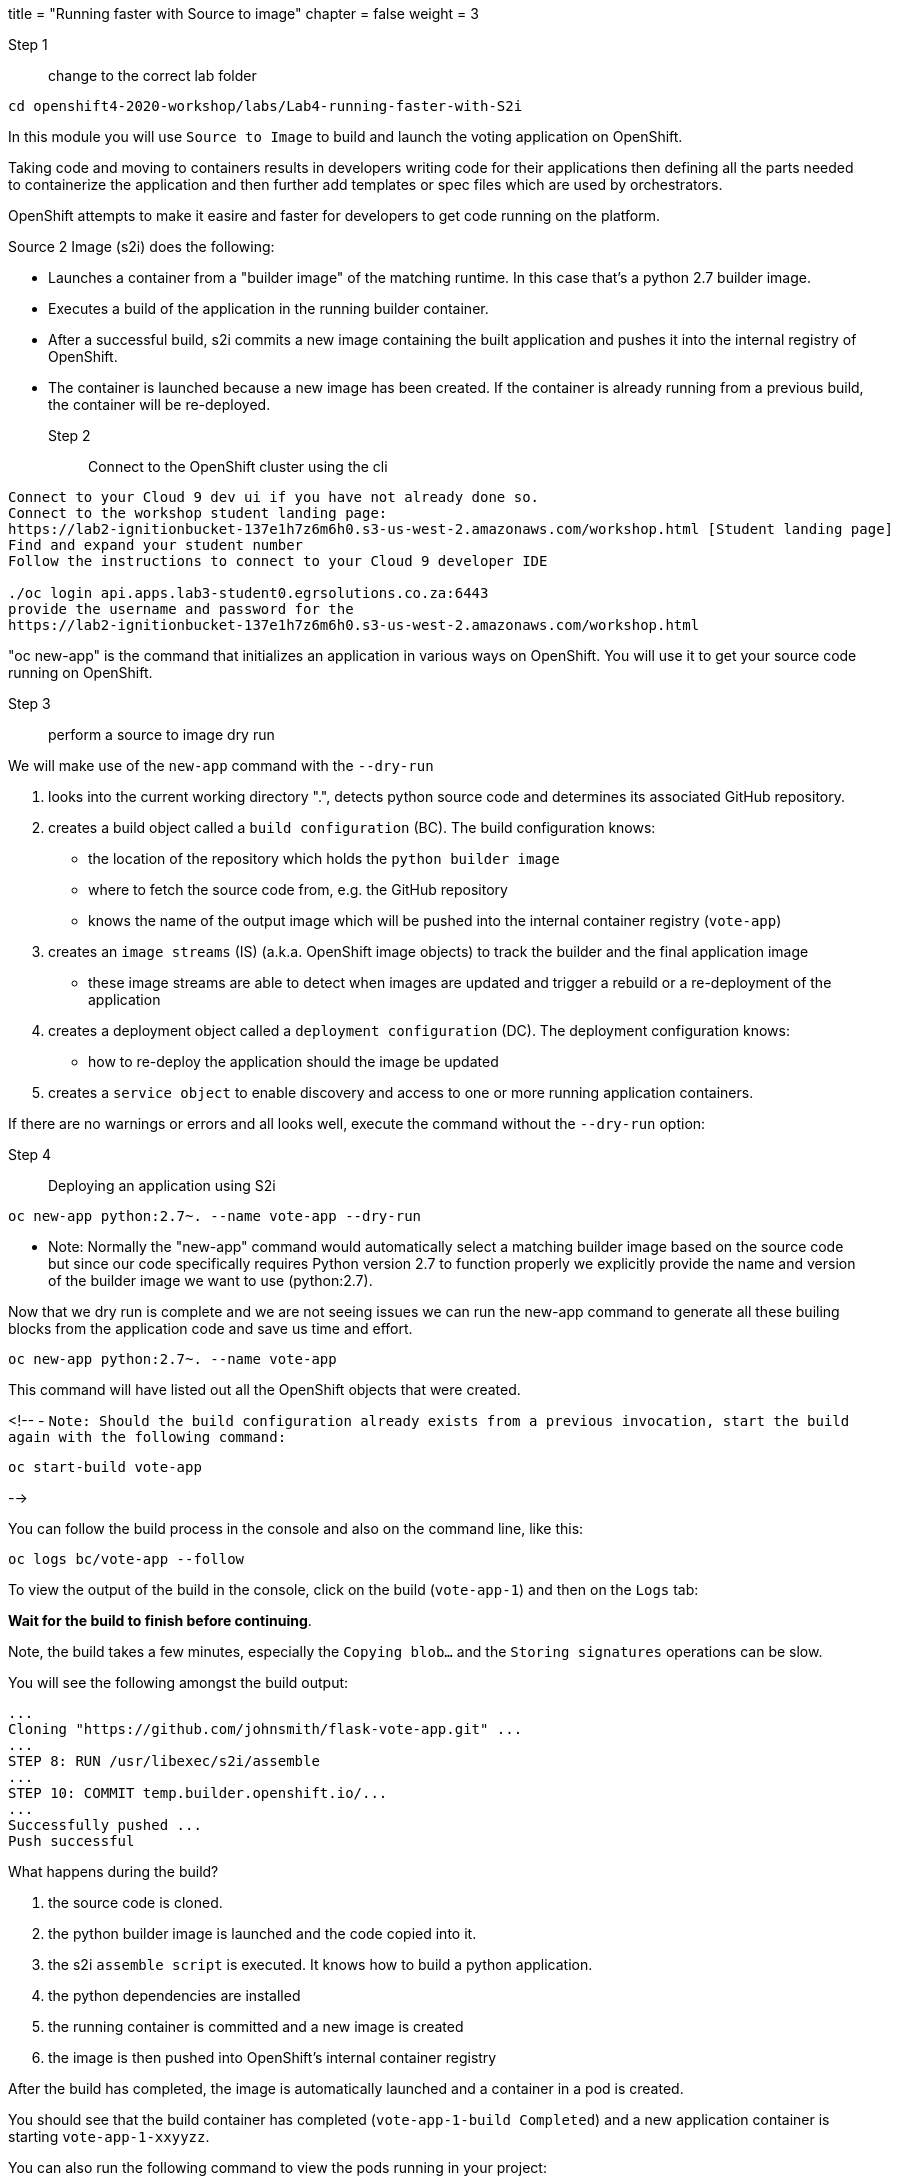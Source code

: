 +++
title = "Running faster with Source to image"
chapter = false
weight = 3
+++


:imagesdir: /images

Step 1:: change to the correct lab folder

----
cd openshift4-2020-workshop/labs/Lab4-running-faster-with-S2i
----

In this module you will use ``Source to Image`` to build and launch the voting application on OpenShift.

Taking code and moving to containers results in developers writing code for their applications then defining all the parts needed to containerize the application and then further add templates or spec files which are used by orchestrators. 

OpenShift attempts to make it easire and faster for developers to get code running on the platform.

Source 2 Image (s2i) does the following: 

* Launches a container from a "builder image" of the matching runtime.  In this case that's a python 2.7 builder image.
* Executes a build of the application in the running builder container.
* After a successful build, s2i commits a new image containing the built application and pushes it into the internal registry of OpenShift. 
* The container is launched because a new image has been created.  If the container is already running from a previous build, the container will be re-deployed.

Step 2:: Connect to the OpenShift cluster using the cli
----
Connect to your Cloud 9 dev ui if you have not already done so.
Connect to the workshop student landing page:
https://lab2-ignitionbucket-137e1h7z6m6h0.s3-us-west-2.amazonaws.com/workshop.html [Student landing page]
Find and expand your student number
Follow the instructions to connect to your Cloud 9 developer IDE

./oc login api.apps.lab3-student0.egrsolutions.co.za:6443
provide the username and password for the 
https://lab2-ignitionbucket-137e1h7z6m6h0.s3-us-west-2.amazonaws.com/workshop.html
----

"oc new-app" is the command that initializes an application in various ways on OpenShift. 
You will use it to get your source code running on OpenShift. 

Step 3:: perform a source to image dry run

We will make use of the ``new-app`` command with the ``--dry-run``

1. looks into the current working directory ".", detects python source code and determines its associated GitHub repository. 
2. creates a build object called a ``build configuration`` (BC).  The build configuration knows:
   * the location of the repository which holds the ``python builder image`` 
   * where to fetch the source code from, e.g. the GitHub repository
   * knows the name of the output image which will be pushed into the internal container registry (``vote-app``)
3. creates an ``image streams`` (IS) (a.k.a. OpenShift image objects) to track the builder and the final application image
   * these image streams are able to detect when images are updated and trigger a rebuild or a re-deployment of the application  
4. creates a deployment object called a ``deployment configuration`` (DC).  The deployment configuration knows:
   * how to re-deploy the application should the image be updated
5. creates a ``service object`` to enable discovery and access to one or more running application containers. 

If there are no warnings or errors and all looks well, execute the command without the ``--dry-run`` option:


Step 4:: Deploying an application using S2i

----
oc new-app python:2.7~. --name vote-app --dry-run
----

- Note: Normally the "new-app" command would automatically select a matching builder image based on the source
code but since our code specifically requires Python version 2.7 to function properly we explicitly provide the name
and version of the builder image we want to use (python:2.7).

Now that we dry run is complete and we are not seeing issues we can run the new-app command to generate all these builing blocks from the application code and save us time and effort.


----
oc new-app python:2.7~. --name vote-app 
----

This command will have listed out all the OpenShift objects that were created.

<!--
- ``Note: Should the build configuration already exists from a previous invocation, start the build again with the following command:``

----
oc start-build vote-app 
----
-->
 

You can follow the build process in the console and also on the command line, like this:

---- 
oc logs bc/vote-app --follow 
----

To view the output of the build in the console, click on the build (``vote-app-1``) and then on the ``Logs`` tab:


**Wait for the build to finish before continuing**.

Note, the build takes a few minutes, especially the ``Copying blob...`` and the ``Storing signatures`` operations can be slow. 

You will see the following amongst the build output:

```
...
Cloning "https://github.com/johnsmith/flask-vote-app.git" ...
...
STEP 8: RUN /usr/libexec/s2i/assemble
...
STEP 10: COMMIT temp.builder.openshift.io/...
...
Successfully pushed ...
Push successful
```

What happens during the build?

1. the source code is cloned.
2. the python builder image is launched and the code copied into it.
3. the s2i ``assemble script`` is executed.  It knows how to build a python application.
4. the python dependencies are installed 
5. the running container is committed and a new image is created
6. the image is then pushed into OpenShift's internal container registry

After the build has completed, the image is automatically launched and a container in a pod is created.

You should see that the build container has completed (``vote-app-1-build  Completed``) and a new application container is starting ``vote-app-1-xxyyzz``.

You can also run the following command to view the pods running in your project: 

----
oc get pods
----

Wait for the build to complete. You should see (``Push successful``) in the build log output and the build pod should show ``Completed``. 

You should see something similar to this:

```
NAME               READY     STATUS      RESTARTS   AGE
vote-app-1-build   0/1       Completed   0          4m
vote-app-1-deploy  0/1       Running     0          3m
vote-app-1-gxq5k   1/1       Running     0          30s
```

Step 5:: Expose the application for testing 

By default, the application is not accessible from outside of OpenShift. Now, expose the application to the external network so it can be tested:

----
oc expose svc vote-app
----

The above command  creates a ``route`` object.  An OpenShift Container Platform route exposes a service at a host name, like www.example.com, so that external clients can reach it by name. 

Check the route object:

----
oc get route
----

You should see the hostname to use to access the application. 

Step 6:: Test the application 

To check the application is working you can either use curl or load the URL into your browser.

Use curl to check the app is working:

----
curl http://vote-app-%project_namespace%.%cluster_subdomain%/ 
----

or use another way which checks for the expected output:

---- 
curl -s http://vote-app-%project_namespace%.%cluster_subdomain%/ | grep "<title>"
----

You should see the following output which means the application is working:

```
    <title>Favourite distribution</title>
```


The application can be further tested using our helper-script.

Post a few random votes to the application using the help-script:

---- 
test-vote-app http://vote-app-%project_namespace%.%cluster_subdomain%/vote.html
----

To view the results use the following command. You should see the totals of all the voting options:

----
curl -s http://vote-app-%project_namespace%.%cluster_subdomain%/results.html | grep "data: \["
----

You should see something like the following, showing all the cast votes: 

```
  data: [ "3",  "3",  "2",  "0",  "1",  "5",  "1",  "3",  "2", ],

```

Or, view the results page in a browser:

[View Results page](http://vote-app-%project_namespace%.%cluster_subdomain%/results.html)


Note that:

 - if the message ``Application is not available`` is displayed, this means the application is not running yet or the build has failed.
 - by default, the application uses a built-in database to store the vote data.  In later exercises we will configure the application to use an external MySQL database.
 


## Example output of a full application build:

```
$ oc logs bc/vote-app
Cloning "https://github.com/repo/flask-vote-app.git" ...
  Commit: 23d4bdeec2449deb1532280cce6be54b6f0200f0 (update)
  Author: Your Name <you@ example.com>
  Date: Wed Jul 3 09:35:55 2019 +0000
Caching blobs under "/var/cache/blobs".
Getting image source signatures
Copying blob sha256:db1d55616933198cd32cb3a3a658a903a9205c733af15ca6423268d83a2a5840
...
Writing manifest to image destination
Storing signatures
07822e6843338f8ad388f1f34294082de46f7e897c6a743d60dde1e3af55be71
Generating dockerfile with builder image image-registry.openshift-image-registry.svc:5000/openshift/python@sha256:b604de44d1d298873ba1620e2941536a4ec2c836b43eafdcbcd61132bd446d70
STEP 1: FROM image-registry.openshift-image-registry.svc:5000/openshift/python@sha256:b604de44d1d298873ba1620e2941536a4ec2c836b43eafdcbcd61132bd446d70
STEP 2: LABEL "io.openshift.build.image"="image-registry.openshift-image-registry.svc:5000/openshift/python@sha256:b604de44d1d298873ba1620e2941536a4ec2c836b43eafdcbcd61132bd446d70" "io.openshift.build.commit.author"="Your Name <you@example.com>" "io.openshift.build.commit.date"="Wed Jul 3 09:35:55 2019 +0000" "io.openshift.build.commit.id"="23d4bdeec2449deb1532280cce6be54b6f0200f0" "io.openshift.build.commit.ref"="master" "io.openshift.build.commit.message"="update" "io.openshift.build.source-location"="https://github.com/sjbylo3/flask-vote-app.git"
STEP 3: ENV OPENSHIFT_BUILD_NAME="vote-app-6" OPENSHIFT_BUILD_NAMESPACE="lab-ocp4" OPENSHIFT_BUILD_SOURCE="https://github.com/sjbylo3/flask-vote-app.git" OPENSHIFT_BUILD_REFERENCE="master" OPENSHIFT_BUILD_COMMIT="23d4bdeec2449deb1532280cce6be54b6f0200f0"
STEP 4: USER root
STEP 5: COPY upload/src /tmp/src
STEP 6: RUN chown -R 1001:0 /tmp/src
STEP 7: USER 1001
STEP 8: RUN /usr/libexec/s2i/assemble
---> Installing application source ...
---> Installing dependencies ...
You are using pip version 7.1.0, however version 19.1.1 is available.
You should consider upgrading via the 'pip install --upgrade pip' command.
Collecting flask (from -r requirements.txt (line 1))
  Downloading https://files.pythonhosted.org/packages/9a/74/670ae9737d14114753b8c8fdf2e8bd212a05d3b361ab15b44937dfd40985/Flask-1.0.3-py2.py3-none-any.whl (92kB)
Collecting flask-sqlalchemy (from -r requirements.txt (line 2))
  Downloading https://files.pythonhosted.org/packages/08/ca/582442cad71504a1514a2f053006c8bb128844133d6076a4df17117545fa/Flask_SQLAlchemy-2.4.0-py2.py3-none-any.whl
Collecting mysql-python (from -r requirements.txt (line 3))
  Downloading https://files.pythonhosted.org/packages/a5/e9/51b544da85a36a68debe7a7091f068d802fc515a3a202652828c73453cad/MySQL-python-1.2.5.zip (108kB)
Collecting itsdangerous>=0.24 (from flask->-r requirements.txt (line 1))
  Downloading https://files.pythonhosted.org/packages/76/ae/44b03b253d6fade317f32c24d100b3b35c2239807046a4c953c7b89fa49e/itsdangerous-1.1.0-py2.py3-none-any.whl
Collecting Werkzeug>=0.14 (from flask->-r requirements.txt (line 1))
  Downloading https://files.pythonhosted.org/packages/9f/57/92a497e38161ce40606c27a86759c6b92dd34fcdb33f64171ec559257c02/Werkzeug-0.15.4-py2.py3-none-any.whl (327kB)
Collecting Jinja2>=2.10 (from flask->-r requirements.txt (line 1))
  Downloading https://files.pythonhosted.org/packages/1d/e7/fd8b501e7a6dfe492a433deb7b9d833d39ca74916fa8bc63dd1a4947a671/Jinja2-2.10.1-py2.py3-none-any.whl (124kB)
Collecting click>=5.1 (from flask->-r requirements.txt (line 1))
  Downloading https://files.pythonhosted.org/packages/fa/37/45185cb5abbc30d7257104c434fe0b07e5a195a6847506c074527aa599ec/Click-7.0-py2.py3-none-any.whl (81kB)
Collecting SQLAlchemy>=0.8.0 (from flask-sqlalchemy->-r requirements.txt (line 2))
  Downloading https://files.pythonhosted.org/packages/62/3c/9dda60fd99dbdcbc6312c799a3ec9a261f95bc12f2874a35818f04db2dd9/SQLAlchemy-1.3.5.tar.gz (5.9MB)
Collecting MarkupSafe>=0.23 (from Jinja2>=2.10->flask->-r requirements.txt (line 1))
  Downloading https://files.pythonhosted.org/packages/b9/2e/64db92e53b86efccfaea71321f597fa2e1b2bd3853d8ce658568f7a13094/MarkupSafe-1.1.1.tar.gz
Installing collected packages: itsdangerous, Werkzeug, MarkupSafe, Jinja2, click, flask, SQLAlchemy, flask-sqlalchemy, mysql-python
  Running setup.py install for MarkupSafe
  Running setup.py install for SQLAlchemy
  Running setup.py install for mysql-python
Successfully installed Jinja2-2.10.1 MarkupSafe-1.1.1 SQLAlchemy-1.3.5 Werkzeug-0.15.4 click-7.0 flask-1.0.3 flask-sqlalchemy-2.4.0 itsdangerous-1.1.0 mysql-python-1.2.5
STEP 9: CMD /usr/libexec/s2i/run
STEP 10: COMMIT temp.builder.openshift.io/lab-ocp4/vote-app-6:08b9efd8
Getting image source signatures
Copying blob sha256:8783de338a118d308a5f8e00576afc318fac3a8a35767d95948493915cc249a8
...
Writing manifest to image destination
Storing signatures
--> 4efd91078c869feb60bcdbae4b6683cb12984fb20d4dc1bf208f1d7684375860

Pushing image image-registry.openshift-image-registry.svc:5000/lab-ocp4/vote-app:latest ...
Getting image source signatures
Copying blob sha256:db1d55616933198cd32cb3a3a658a903a9205c733af15ca6423268d83a2a5840
...
Writing manifest to image destination
Storing signatures
Successfully pushed //image-registry.openshift-image-registry.svc:5000/lab-ocp4/vote-app:latest@sha256:cf182b356492d25b9a5af1e014564bbb52691c530e2a8e8928ce70898a0596f5
Push successful
```




